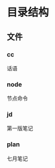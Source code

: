 #+date: <2019-09-03 Tue>
#+STARTUP: SHOWALL
#+TODO: TODO(t) | DONE(d)

* 目录结构

** 文件

*** cc
    话语

*** node
    节点命令

*** jd
    第一版笔记

*** plan
    七月笔记
